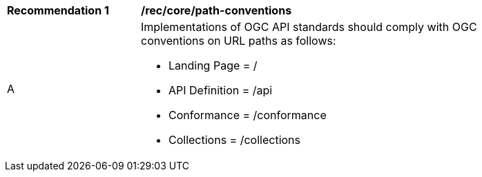[[rec_core_path-conventions]]
[width="90%",cols="2,6a"]
|===
^|*Recommendation {counter:rec-id}* |*/rec/core/path-conventions*
^|A |Implementations of OGC API standards should comply with OGC conventions on URL paths as follows:

* Landing Page = /
* API Definition = /api
* Conformance = /conformance
* Collections = /collections
|===
